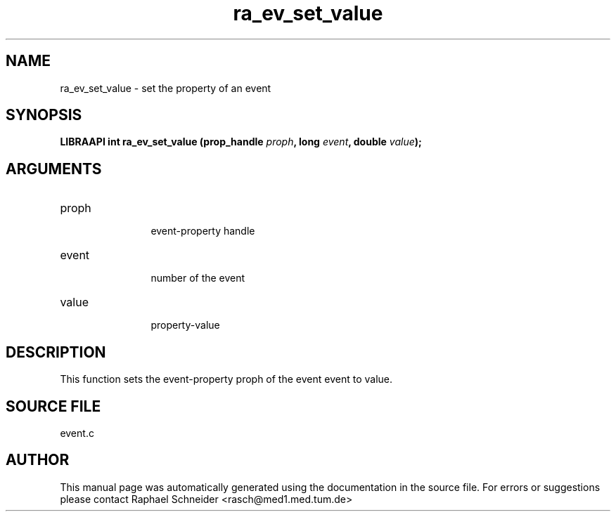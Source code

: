 .TH "ra_ev_set_value" 3 "January 2005" "libRASCH API (0.7.2)"
.SH NAME
ra_ev_set_value \- set the property of an event
.SH SYNOPSIS
.B "LIBRAAPI int" ra_ev_set_value
.BI "(prop_handle " proph ","
.BI "long " event ","
.BI "double " value ");"
.SH ARGUMENTS
.IP "proph" 12
 event-property handle
.IP "event" 12
 number of the event
.IP "value" 12
 property-value
.SH "DESCRIPTION"
This function sets the event-property proph of the event event to value.
.SH "SOURCE FILE"
event.c
.SH AUTHOR
This manual page was automatically generated using the documentation in the source file. For errors or suggestions please contact Raphael Schneider <rasch@med1.med.tum.de>

